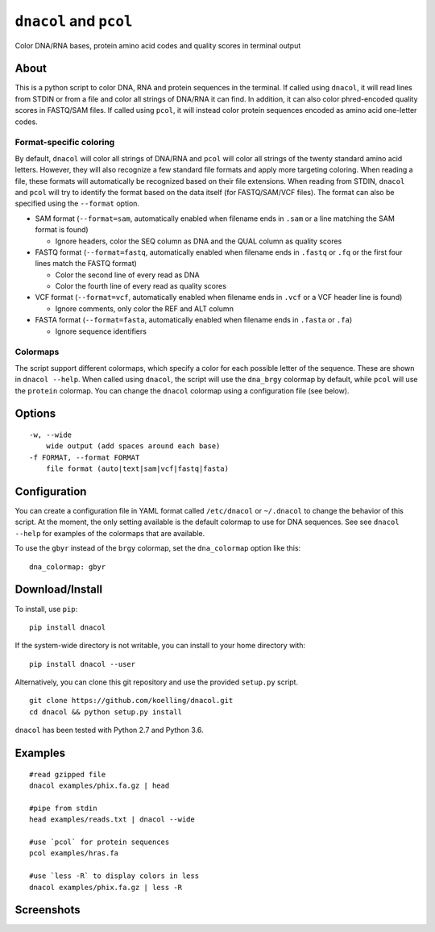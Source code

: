 ``dnacol`` and ``pcol``
========================

Color DNA/RNA bases, protein amino acid codes and quality scores in terminal output

About
-----

This is a python script to color DNA, RNA and protein sequences in the terminal.
If called using ``dnacol``, it will read lines from STDIN or from a file and color all strings of
DNA/RNA it can find. In addition, it can also color phred-encoded
quality scores in FASTQ/SAM files.
If called using ``pcol``, it will instead color protein sequences encoded as amino acid one-letter codes.

Format-specific coloring
~~~~~~~~~~~~~~~~~~~~~~~~

By default, ``dnacol`` will color all strings of DNA/RNA and ``pcol`` will color all strings of the twenty standard amino acid letters.
However, they will also recognize a few standard file formats and apply more
targeting coloring. When reading a file, these formats will
automatically be recognized based on their file extensions. When reading
from STDIN, ``dnacol`` and ``pcol`` will try to identify the format based on the data
itself (for FASTQ/SAM/VCF files). The format can also be specified using
the ``--format`` option.

-  SAM format (``--format=sam``, automatically enabled when filename
   ends in ``.sam`` or a line matching the SAM format is found)

   -  Ignore headers, color the SEQ column as DNA and the QUAL column as
      quality scores

-  FASTQ format (``--format=fastq``, automatically enabled when filename
   ends in ``.fastq`` or ``.fq`` or the first four lines match the FASTQ
   format)

   -  Color the second line of every read as DNA
   -  Color the fourth line of every read as quality scores

-  VCF format (``--format=vcf``, automatically enabled when filename
   ends in ``.vcf`` or a VCF header line is found)

   -  Ignore comments, only color the REF and ALT column

-  FASTA format (``--format=fasta``, automatically enabled when filename
   ends in ``.fasta`` or ``.fa``)

   -  Ignore sequence identifiers


Colormaps
~~~~~~~~~
The script support different colormaps, which specify a color for each possible letter of the sequence.
These are shown in ``dnacol --help``. When called using ``dnacol``, the script will use the ``dna_brgy`` colormap by default,
while ``pcol`` will use the ``protein`` colormap. You can change the ``dnacol`` colormap using a configuration file (see below).

Options
-------

::

    -w, --wide
        wide output (add spaces around each base)
    -f FORMAT, --format FORMAT
        file format (auto|text|sam|vcf|fastq|fasta)

Configuration
-------------
You can create a configuration file in YAML format called ``/etc/dnacol`` or ``~/.dnacol`` to change the behavior of this script.
At the moment, the only setting available is the default colormap to use for DNA sequences.
See see ``dnacol --help`` for examples of the colormaps that are available.

To use the ``gbyr`` instead of the ``brgy`` colormap, set the ``dna_colormap`` option like this:

::
  
  dna_colormap: gbyr

Download/Install
----------------

To install, use ``pip``::

    pip install dnacol

If the system-wide directory is not writable, you can install to your home directory with::

    pip install dnacol --user

Alternatively, you can clone this git
repository and use the provided ``setup.py`` script.

::

    git clone https://github.com/koelling/dnacol.git
    cd dnacol && python setup.py install

``dnacol`` has been tested with Python 2.7 and Python 3.6.

Examples
--------

::

    #read gzipped file
    dnacol examples/phix.fa.gz | head

    #pipe from stdin
    head examples/reads.txt | dnacol --wide

    #use `pcol` for protein sequences
    pcol examples/hras.fa

    #use `less -R` to display colors in less
    dnacol examples/phix.fa.gz | less -R

Screenshots
-----------

.. image:: https://raw.githubusercontent.com/koelling/dnacol/master/screenshots_v0.4.png
